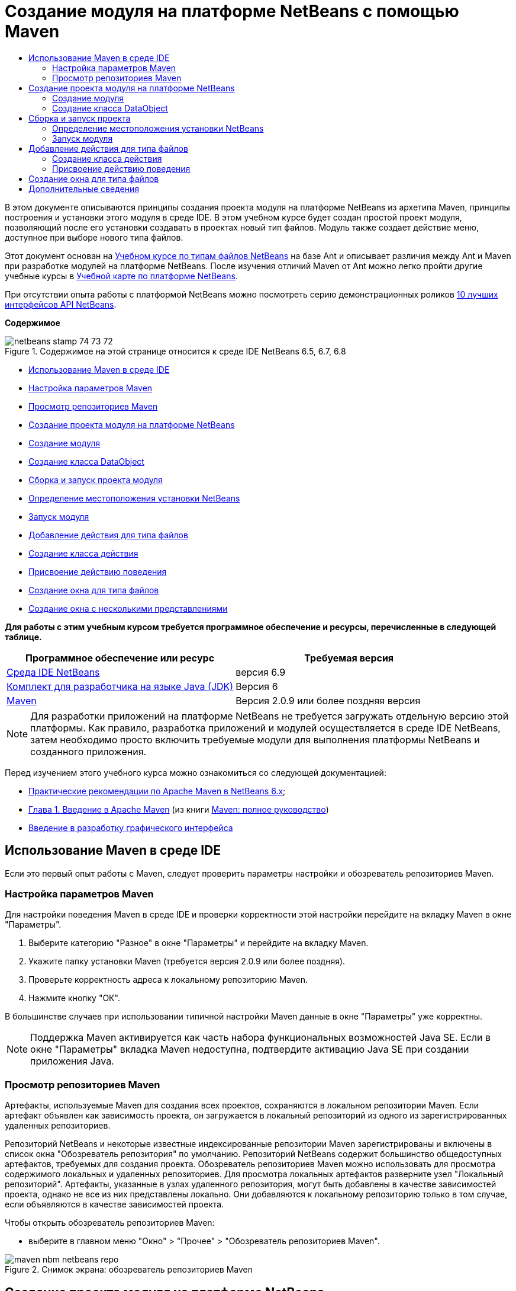 // 
//     Licensed to the Apache Software Foundation (ASF) under one
//     or more contributor license agreements.  See the NOTICE file
//     distributed with this work for additional information
//     regarding copyright ownership.  The ASF licenses this file
//     to you under the Apache License, Version 2.0 (the
//     "License"); you may not use this file except in compliance
//     with the License.  You may obtain a copy of the License at
// 
//       http://www.apache.org/licenses/LICENSE-2.0
// 
//     Unless required by applicable law or agreed to in writing,
//     software distributed under the License is distributed on an
//     "AS IS" BASIS, WITHOUT WARRANTIES OR CONDITIONS OF ANY
//     KIND, either express or implied.  See the License for the
//     specific language governing permissions and limitations
//     under the License.
//

= Создание модуля на платформе NetBeans с помощью Maven
:jbake-type: platform-tutorial
:jbake-tags: tutorials 
:jbake-status: published
:syntax: true
:source-highlighter: pygments
:toc: left
:toc-title:
:icons: font
:experimental:
:description: Создание модуля на платформе NetBeans с помощью Maven - Apache NetBeans
:keywords: Apache NetBeans Platform, Platform Tutorials, Создание модуля на платформе NetBeans с помощью Maven

В этом документе описываются принципы создания проекта модуля на платформе NetBeans из архетипа Maven, принципы построения и установки этого модуля в среде IDE. В этом учебном курсе будет создан простой проект модуля, позволяющий после его установки создавать в проектах новый тип файлов. Модуль также создает действие меню, доступное при выборе нового типа файлов.

Этот документ основан на  link:https://netbeans.apache.org/tutorials/nbm-filetype_ru.html[Учебном курсе по типам файлов NetBeans] на базе Ant и описывает различия между Ant и Maven при разработке модулей на платформе NetBeans. После изучения отличий Maven от Ant можно легко пройти другие учебные курсы в  link:https://netbeans.apache.org/kb/docs/platform_ru.html[Учебной карте по платформе NetBeans].

При отсутствии опыта работы с платформой NetBeans можно посмотреть серию демонстрационных роликов  link:https://netbeans.apache.org/tutorials/nbm-10-top-apis.html[10 лучших интерфейсов API NetBeans].

*Содержимое*


image::images/netbeans_stamp_74_73_72.png[title="Содержимое на этой странице относится к среде IDE NetBeans 6.5, 6.7, 6.8"]

* <<config,Использование Maven в среде IDE>>
* <<config1,Настройка параметров Maven>>
* <<config2,Просмотр репозиториев Maven>>
* <<01,Создание проекта модуля на платформе NetBeans>>
* <<01a,Создание модуля>>
* <<01b,Создание класса DataObject>>
* <<02,Сборка и запуск проекта модуля>>
* <<02a,Определение местоположения установки NetBeans>>
* <<02b,Запуск модуля>>
* <<03,Добавление действия для типа файлов>>
* <<03a,Создание класса действия>>
* <<03b,Присвоение действию поведения>>
* <<04,Создание окна для типа файлов>>
* <<05,Создание окна с несколькими представлениями>>

*Для работы с этим учебным курсом требуется программное обеспечение и ресурсы, перечисленные в следующей таблице.*

|===
|Программное обеспечение или ресурс |Требуемая версия 

| link:https://netbeans.apache.org/download/index.html[Среда IDE NetBeans] |версия 6.9 

| link:https://www.oracle.com/technetwork/java/javase/downloads/index.html[Комплект для разработчика на языке Java (JDK)] |Версия 6 

| link:http://maven.apache.org/[Maven] |Версия 2.0.9 или более поздняя версия 
|===

NOTE:  Для разработки приложений на платформе NetBeans не требуется загружать отдельную версию этой платформы. Как правило, разработка приложений и модулей осуществляется в среде IDE NetBeans, затем необходимо просто включить требуемые модули для выполнения платформы NetBeans и созданного приложения.

Перед изучением этого учебного курса можно ознакомиться со следующей документацией:

*  link:http://wiki.netbeans.org/MavenBestPractices[Практические рекомендации по Apache Maven в NetBeans 6.x];
*  link:http://www.sonatype.com/books/maven-book/reference/introduction.html[Глава 1. Введение в Apache Maven] (из книги  link:http://www.sonatype.com/books/maven-book/reference/public-book.html[Maven: полное руководство])
*  link:https://netbeans.apache.org/kb/docs/java/gui-functionality_ru.html[Введение в разработку графического интерфейса ]


== Использование Maven в среде IDE

Если это первый опыт работы с Maven, следует проверить параметры настройки и обозреватель репозиториев Maven.


=== Настройка параметров Maven

Для настройки поведения Maven в среде IDE и проверки корректности этой настройки перейдите на вкладку Maven в окне "Параметры".


[start=1]
1. Выберите категорию "Разное" в окне "Параметры" и перейдите на вкладку Maven.

[start=2]
1. Укажите папку установки Maven (требуется версия 2.0.9 или более поздняя).

[start=3]
1. Проверьте корректность адреса к локальному репозиторию Maven.

[start=4]
1. Нажмите кнопку "ОК".

В большинстве случаев при использовании типичной настройки Maven данные в окне "Параметры" уже корректны.

NOTE:  Поддержка Maven активируется как часть набора функциональных возможностей Java SE. Если в окне "Параметры" вкладка Maven недоступна, подтвердите активацию Java SE при создании приложения Java.


=== Просмотр репозиториев Maven

Артефакты, используемые Maven для создания всех проектов, сохраняются в локальном репозитории Maven. Если артефакт объявлен как зависимость проекта, он загружается в локальный репозиторий из одного из зарегистрированных удаленных репозиториев.

Репозиторий NetBeans и некоторые известные индексированные репозитории Maven зарегистрированы и включены в список окна "Обозреватель репозитория" по умолчанию. Репозиторий NetBeans содержит большинство общедоступных артефактов, требуемых для создания проекта. Обозреватель репозиториев Maven можно использовать для просмотра содержимого локальных и удаленных репозиториев. Для просмотра локальных артефактов разверните узел "Локальный репозиторий". Артефакты, указанные в узлах удаленного репозитория, могут быть добавлены в качестве зависимостей проекта, однако не все из них представлены локально. Они добавляются к локальному репозиторию только в том случае, если объявляются в качестве зависимостей проекта.

Чтобы открыть обозреватель репозиториев Maven:

* выберите в главном меню "Окно" > "Прочее" > "Обозреватель репозиториев Maven".

image::images/maven-nbm-netbeans-repo.png[title="Снимок экрана: обозреватель репозиториев Maven"]


== Создание проекта модуля на платформе NetBeans

В этом разделе сначала будет создан проект модуля на платформе NetBeans, а затем для нового типа файлов - элемент DataObject.


=== Создание модуля

В этом упражнении для построения проекта модуля на платформе NetBeans из архетипа Maven используется мастер создания проекта.


[start=1]
1. Откройте мастер создания проекта и выберите в категории Maven "Модуль Maven NetBeans". Нажмите кнопку "Далее".

[start=2]
1. В поле "Имя проекта" введите *AbcFileType*. Нажмите кнопку "Готово".

При нажатии кнопки "Готово" в среде IDE создается проект AbcFileType. Обратите внимание на POM: Maven будет использовать элемент  `` link:http://maven.apache.org/plugins/maven-jar-plugin/[maven-jar-plugin]``  для построения файла JAR, а элемент  `` link:http://bits.netbeans.org/mavenutilities/nbm-maven-plugin/[nbm-maven-plugin]``  добавит этот файл в пакет в качестве модуля на платформе NetBeans  ``nbm`` .


[source,xml]
----

    <modelVersion>4.0.0</modelVersion>
    <groupId>com.mycompany</groupId>
    <artifactId>AbcFileType</artifactId>
    *<packaging>nbm</packaging>*
    <version>1.0-SNAPSHOT</version>
    <name>AbcFileType NetBeans Module</name>
    ...
    <build>
        <plugins>
            <plugin>
                <groupId>org.codehaus.mojo</groupId>
                *<artifactId>nbm-maven-plugin</artifactId>*
                <extensions>true</extensions>
            </plugin>
            ...
            <plugin>
            <groupId>org.apache.maven.plugins</groupId>
                *<artifactId>maven-jar-plugin</artifactId>*
                <version>2.2</version>
                <configuration>
                    <!-- to have the jar plugin pickup the nbm generated manifest -->
                    <useDefaultManifestFile>true</useDefaultManifestFile>
                </configuration>
            </plugin>
        </plugins>
    </build>
----


=== Создание класса DataObject

В этом разделе будет использован мастер создания файла для создания и распознавания нового типа файлов с именем  ``.abc`` . Мастер создаст  `` link:http://bits.netbeans.org/dev/javadoc/org-openide-loaders/org/openide/loaders/DataObject.html[DataObject]`` , средство разрешения типа MIME и шаблон для файлов  ``abc`` , а также изменит файл  ``layer.xml`` , чтобы добавить регистрационные записи для нового типа файлов.


[start=1]
1. В окне "Проекты" щелкните правой кнопкой мыши узел проекта и выберите "Создать" > "Тип файлов".

[start=2]
1. На панели "Распознавание файлов" введите *text/x-abc* в поле "Тип MIME" и *.abc .ABC* в поле "Расширение файла". Нажмите кнопку "Далее".
image::images/maven-single-new-filetype-wizard.png[title="Мастер создания файла"]

[start=3]
1. В качестве префикса имени класса введите *Abc*.

[start=4]
1. Нажмите кнопку "Обзор" и выберите изображение размером 16x16 пикселей в качестве значка нового типа файлов. Нажмите кнопку "Готово".

Можно сохранить на компьютере изображение  `` link:images/abc16.png[abc16.png]``  (
image::images/abc16.png[title="16x16"]) и указать его в мастере.

При нажатии кнопки "Готово" среда IDE создает класс  ``AbcDataObject``  и копирует этот значок типа файлов в пакет каталога  ``src/main/resources``  в узле "Другие источники".

image::images/maven-single-projects1.png[title="Снимок экрана: окно "Проекты""]

В окне "Проекты" отображается, что мастер создал средство разрешения типа MIME ( ``AbcResolver.xml`` ) и шаблон для файлов ( ``AbcTemplate.abc`` ) в каталоге  ``src/main/resources`` 

Дополнительные сведения о файлах, создаваемых средой IDE приведены в документе  link:https://netbeans.apache.org/wiki/devfaqdataobject[Что такое DataObject?] и в разделе  link:nbm-filetype_ru.html#recognizing[Распознавание файлов Abc]  link:nbm-filetype_ru.html[Учебного курса по типу файлов NBN].


== Сборка и запуск проекта

В этом разделе будет выполнена настройка модуля для его установки в текущую версию среды IDE. Новый экземпляр среды IDE запускается при запуске модуля.


=== Определение местоположения установки NetBeans

По умолчанию при использовании архетипа Maven для создания модуля на платформе NetBeans установка целевой платформы NetBeans не указывается. Проект можно построить, однако при попытке запустить его до указания каталога установки будет появляться сообщение в окне "Вывод", подобное сообщению на рисунке ниже.

image::images/output-build-error.png[title="Сообщение об ошибке построения в окне "Вывод""]

Чтобы установить и запустить модуль IDE, необходимо изменить элемент  ``nbm-maven-plugin``  в POM для указания пути к каталогу установки.


[start=1]
1. Раскройте узел "Файлы проекта" и откройте в редакторе файл  ``pom.xml`` .

[start=2]
1. Укажите путь к каталогу установки NetBeans, изменив элемент  ``nbm-maven-plugin``  для добавления элемента  ``<netbeansInstallation>`` .

[source,xml]
----

<plugin>
    <groupId>org.codehaus.mojo</groupId>
    <artifactId>nbm-maven-plugin</artifactId>
    <version>3.2</version>
    <extensions>true</extensions>
    *<configuration>
       <netbeansInstallation>/home/me/netbeans-6.9</netbeansInstallation>
    </configuration>*
</plugin>
----

NOTE:  Для этого пути необходимо указать каталог, содержащий каталог  ``bin``  с выполняемым файлом.

Например, в OS X путь может выглядеть следующим образом:


[source,xml]
----

<netbeansInstallation>/Applications/NetBeans/NetBeans 6.9.app/Contents/Resources/NetBeans</netbeansInstallation>
----


=== Запуск модуля

После указания каталога установки NetBeans модуль можно построить и запустить.


[start=1]
1. Щелкните правой кнопкой мыши узел проекта и выберите "Построить".

[start=2]
1. Щелкните правой кнопкой мыши узел проекта и выберите "Выполнить".

При нажатии кнопки "Выполнить" среда IDE запускает новый установленный модуль. Чтобы подтвердить корректность работы нового модуля, создайте новый проект и затем с помощью мастера создайте файл  ``abc`` . Например, можно создать простое приложение Java, открыть мастер создания файла и выбрать в категории "Прочее" тип файлов Empty Abc.

При создании нового файла укажите исходный файл, чтобы просмотреть его в окне "Проекты". Мастер создания типа файлов по умолчанию создает файл на корневом уровне проекта.


image::images/wizard-new-abc-file.png[title="Мастер создания файла с типом файлов Abc"] 
После создания новый файл abc отображается в окне "Проекты" со значком своего типа. Откройте этот файл в редакторе: его содержимое создано из шаблона файла.

image::images/maven-single-projects-abcfile.png[title="Файл Abc в окне "Проекты" и его содержимое в редакторе"]


== Добавление действия для типа файлов

В этом разделе будет добавлено действие, вызываемое щелчком правой кнопки мыши в контекстном меню узла для нового типа файлов.


=== Создание класса действия

В этом упражнении будет использован мастер создания действия для создания класса Java, выполняющего действие для нового типа файлов. Мастер также зарегистрирует этот класс в файле  ``layer.xml`` .


[start=1]
1. Щелкните узел проекта правой кнопкой мыши и выберите "Создать" > "Действие".

[start=2]
1. В панели "Тип действия" выберите "Включено по условию" и введите в поле "Класс cookie" *com.mycompany.abcfiletype.AbcDataObject*. Нажмите кнопку "Далее".
image::images/maven-single-newactionwizard.png[title="Мастер создания действия"]

[start=3]
1. Выберите в контекстном меню "Категория" команду "Изменить" и снимите флажок "Глобальный пункт меню".

[start=4]
1. Выберите "Пункт контекстного меню типов файлов" и укажите *text/x-abc* в контекстном меню "Тип содержимого". Нажмите кнопку "Далее".

[start=5]
1. Введите *MyAction* в поле "Имя класса" и *My Action* в поле "Отображаемое имя". Нажмите кнопку "Готово".

При нажатии кнопки "Готово" создается  ``MyAction.java``  в исходном файле  ``com.mycompany.abcfiletype`` . Откройте в редакторе файл  ``layer.xml`` : мастер добавил подробные данные о новом действии для типа файлов в элемент  ``Edit``  папки  ``Actions`` .


[source,xml]
----

<folder name="Actions">
    <folder name="Edit">
        *<file name="com-mycompany-abcfiletype-MyAction.instance">*
            <attr name="delegate" methodvalue="org.openide.awt.Actions.inject"/>
            <attr name="displayName" bundlevalue="com.mycompany.abcfiletype.Bundle#CTL_MyAction"/>
            <attr name="injectable" stringvalue="com.mycompany.abcfiletype.MyAction"/>
            <attr name="instanceCreate" methodvalue="org.openide.awt.Actions.context"/>
            <attr name="noIconInMenu" boolvalue="false"/>
            <attr name="selectionType" stringvalue="EXACTLY_ONE"/>
            <attr name="type" stringvalue="com.mycompany.abcfiletype.AbcDataObject"/>
        </file>
    </folder>
</folder>
----

Также мастер создал элементы в папках  ``Loaders``  и  ``Factories`` , присваиваемые новому типу файлов. Действия меню для типа файлов  ``abc``  указываются в узле  ``Actions`` , а элемент  ``DataLoader``  — в узле  ``Factories`` .


[source,xml]
----

 <folder name="Loaders">
    <folder name="text">
        *<folder name="x-abc">
            <folder name="Actions">
                <file name="com-mycompany-abcfiletype-MyAction.shadow">*
                    <attr name="originalFile" stringvalue="Actions/Edit/com-mycompany-abcfiletype-MyAction.instance"/>
                    *<attr name="position" intvalue="0"/>*
                </file>
                <file name="org-openide-actions-CopyAction.shadow">
                    <attr name="originalFile" stringvalue="Actions/Edit/org-openide-actions-CopyAction.instance"/>
                    <attr name="position" intvalue="400"/>
                </file>
                ...
            </folder>
            *<folder name="Factories">
                <file name="AbcDataLoader.instance">*
                    <attr name="SystemFileSystem.icon" urlvalue="nbresloc:/com/mycompany/abcfiletype/abc16.png"/>
                    <attr name="dataObjectClass" stringvalue="com.mycompany.abcfiletype.AbcDataObject"/>
                    <attr name="instanceCreate" methodvalue="org.openide.loaders.DataLoaderPool.factory"/>
                    <attr name="mimeType" stringvalue="text/x-abc"/>
                </file>
            </folder>
        </folder>
    </folder>
</folder>
----

Позиция элемента My Action в контекстном меню определяется атрибутом  ``position``  ( `` <attr name="position" intvalue="0"/>`` ). По умолчанию элементу  ``intvalue``  атрибута нового действия присваивается значение  ``0`` , что предоставляет этому действию самую верхнюю позицию в меню. Можно изменить этот порядок, изменив значение  ``intvalue`` . Например, если изменить значение  ``intvalue``  на  ``200`` , пункт меню My Action будет находиться ниже пункта "Открыть" (у действия "Открыть" значение  ``intvalue``  равно  ``100`` ).


=== Присвоение действию поведения

Теперь необходимо добавить код действия. В этом примере будет добавлен код, использующий  ``DialogDisplayer``  для открытия диалогового окна при выборе действия в контекстном меню. Чтобы использовать  ``DialogDisplayer`` , также необходимо объявить прямую зависимость от  ``org.openide.dialogs`` .


[start=1]
1. Измените метод  ``actionPerformed(ActionEvent ev)``  в  ``MyAction.java`` , чтобы открыть диалоговое окно при выборе My Action.

[source,java]
----

@Override
public void actionPerformed(ActionEvent ev) {
   *FileObject f = context.getPrimaryFile();
   String displayName = FileUtil.getFileDisplayName(f);
   String msg = "This file is " + displayName + ".";
   NotifyDescriptor nd = new NotifyDescriptor.Message(msg);
   DialogDisplayer.getDefault().notify(nd);*
}
----


[start=2]
1. Исправьте операторы импорта и подтвердите импорт  ``*org.openide.filesystems.FileObject*`` . Сохраните изменения.

После исправления был добавлен оператор импорта для  ``org.openide.DialogDisplayer`` . Теперь необходимо объявить зависимость от артефакта  ``org.openide.dialogs``  как прямую зависимость, а не транзитивную.


[start=3]
1. Щелкните правой кнопкой мыши файл JAR  ``org.openide.dialogs``  в узле проекта "Библиотеки" и выберите команду "Объявить как прямую зависимость".

Теперь можно протестировать модуль, чтобы подтвердить корректность работы нового действия.

NOTE:  Чтобы запустить модуль, необходимо сначала очистить его и построить.


image::images/maven-single-action-popup.png[title="Файл Abc в окне "Проекты" и его содержимое в редакторе"]

Щелкните правой кнопкой мыши узел типа файлов  ``abc`` : элемент My Action является одним из пунктов контекстного меню.


== Создание окна для типа файлов

По умолчанию новый тип файлов открывается в базовом текстовом редакторе. Если для нового типа файлов не требуется использование редактора, можно создать новое окно специально для редактирования этого типа файлов. Затем можно изменить оконный компонент, чтобы предоставить другие способы редактирования файла. Например, можно создать визуальный редактор. В этом разделе будет создан новый оконный компонент специально для файлов нового типа.


[start=1]
1. Щелкните узел проекта правой кнопкой мыши и выберите "Создать" > "Окно".

[start=2]
1. Выберите в контекстном меню значение *editor* и установите флажок "Открывать при запуске приложения". Нажмите кнопку "Далее".

[start=3]
1. В качестве префикса имени класса введите *Abc*. Нажмите кнопку "Готово".

[start=4]
1. Откройте в редакторе  ``AbcDataObject.java``  и измените конструктор класса, чтобы использовать  `` link:http://bits.netbeans.org/dev/javadoc/org-openide-loaders/org/openide/loaders/OpenSupport.html[OpenSupport]``  вместо  ``DataEditorSupport`` .

[source,java]
----

public AbcDataObject(FileObject pf, MultiFileLoader loader) throws DataObjectExistsException, IOException {
    super(pf, loader);
    CookieSet cookies = getCookieSet();
    *cookies.add((Node.Cookie) new AbcOpenSupport(getPrimaryEntry()));*
}
----


[start=5]
1. Создайте класс  ``AbcOpenSupport`` , вызываемый конструктором.

Нажмите сочетание клавиш ALT+ВВОД в строке, содержащей вызов  ``AbcOpenSupport`` , чтобы создать элемент  ``AbcOpenSupport``  в пакете  ``com.mycompany.abcfiletype`` .


[start=6]
1. Измените  ``AbcOpenSupport`` , чтобы расширить  ``OpenSupport``  и реализовать  ``OpenCookie``  и  ``CloseCookie`` .

[source,java]
----

class AbcOpenSupport *extends OpenSupport implements OpenCookie, CloseCookie* {
----


[start=7]
1. Реализуйте абстрактные методы (ALT+ВВОД) и внесите в класс следующие изменения:

[source,java]
----

    public AbcOpenSupport(*AbcDataObject.Entry entry*) {
        *super(entry);*
    }

    @Override
    protected CloneableTopComponent createCloneableTopComponent() {
        *AbcDataObject dobj = (AbcDataObject) entry.getDataObject();
        AbcTopComponent tc = new AbcTopComponent();
        tc.setDisplayName(dobj.getName());
        return tc;*
    }
----


[start=8]
1. Откройте в редакторе  ``AbcTopComponent``  и измените класс, чтобы расширить  ``CloneableTopComponent`` вместо  ``TopComponent`` .

[source,java]
----

public final class AbcTopComponent extends *CloneableTopComponent* {
----


[start=9]
1. Измените значение модификатора класса с  ``private``  на  ``public`` .*public*

[source,java]
----

 static AbcTopComponent instance;
----


[start=10]
1. Исправьте операторы импорта и сохраните измененные данные.

Теперь попробуйте запустить модуль еще раз после очистки и построения проекта.

image::images/maven-single-newfile-window.png[title="Файл Abc в окне "Проекты" и его содержимое в редакторе"]

Файлы abc открываются теперь в новом окне, а не в базовом редакторе.

В данном учебном курсе были рассмотрены принципы создания модуля на платформе NetBeans с помощью архетипа Maven, а также принципы его запуска. Также был рассмотрен процесс изменения проекта POM для указания местоположения установки целевой платформы NetBeans, чтобы команда "Выполнить" в среде IDE устанавливала модуль и запускала новый экземпляр этой среды. Кроме того, были рассмотрены некоторые принципы работы с типами файлов и элементами  ``DataObjects`` . Для получения дополнительных сведений об этом обратитесь к  link:https://netbeans.apache.org/tutorials/nbm-filetype_ru.html[Учебному курсу по типам файлов NetBeans]. Дополнительные примеры построения приложений и модулей на платформе NetBeans приведены в учебных курсах  link:https://netbeans.apache.org/kb/docs/platform_ru.html[Учебной карты по платформе NetBeans].


== Дополнительные сведения

Дополнительные сведения о создании и разработке приложений приведены в следующих ресурсах:

*  link:https://netbeans.apache.org/kb/docs/platform_ru.html[Учебная карта по платформе NetBeans]
*  link:http://bits.netbeans.org/dev/javadoc/[Документация Javadoc по интерфейсам API в среде NetBeans]

Если у вас возникли вопросы по платформе NetBeans, можно отправить их в список рассылки dev@platform.netbeans.org либо ознакомиться с  link:https://netbeans.org/projects/platform/lists/dev/archive[Архивом списка рассылки по платформе NetBeans].

